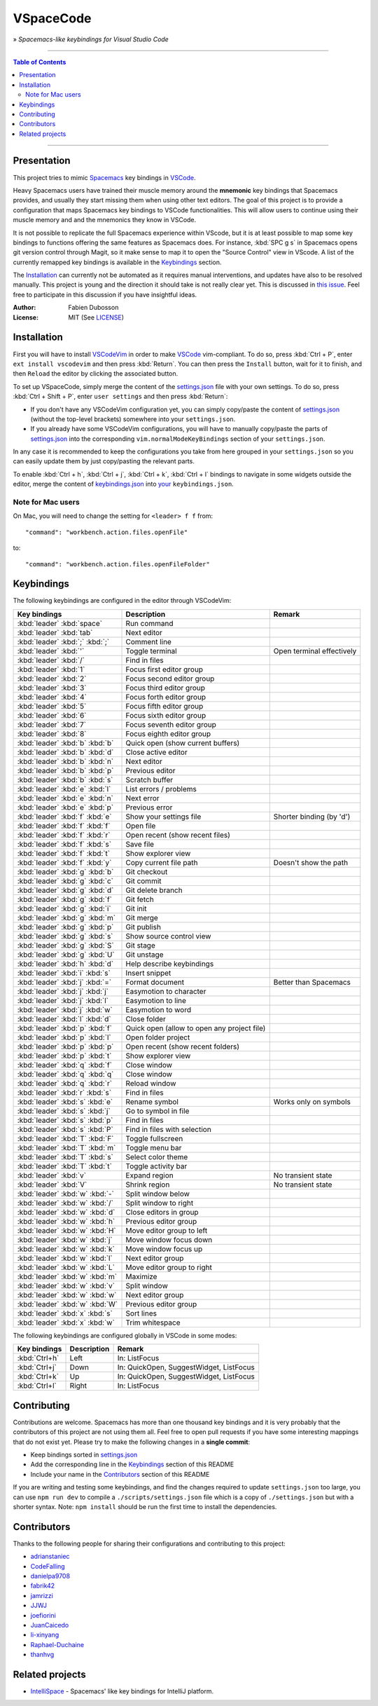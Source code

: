 ==========
VSpaceCode
==========

.. image:: resources/logo.png
   :align: center

» *Spacemacs-like keybindings for Visual Studio Code*

-----

.. contents:: **Table of Contents**

-----

Presentation
============

This project tries to mimic Spacemacs_ key bindings in VSCode_.

Heavy Spacemacs users have trained their muscle memory around the **mnemonic**
key bindings that Spacemacs provides, and usually they start missing them when
using other text editors. The goal of this project is to provide a configuration
that maps Spacemacs key bindings to VSCode functionalities. This will allow
users to continue using their muscle memory and and the mnemonics they know in
VSCode.

It is not possible to replicate the full Spacemacs experience within VScode, but
it is at least possible to map some key bindings to functions offering the same
features as Spacemacs does. For instance, :kbd:`SPC g s` in Spacemacs opens git
version control through Magit, so it make sense to map it to open the "Source
Control" view in VScode. A list of the currently remapped key bindings is
available in the `Keybindings`_ section.

The `Installation`_ can currently not be automated as it requires manual
interventions, and updates have also to be resolved manually. This project is
young and the direction it should take is not really clear yet. This is
discussed in `this issue`_. Feel free to participate in this discussion if you
have insightful ideas.

:Author: Fabien Dubosson
:License: MIT (See LICENSE_)

.. _Spacemacs: https://github.com/syl20bnr/spacemacs
.. _VSCode: https://github.com/Microsoft/vscode
.. _`this issue`: https://github.com/StreakyCobra/VSpaceCode/issues/1
.. _LICENSE: LICENSE


Installation
============

First you will have to install VSCodeVim_ in order to make VSCode_
vim-compliant. To do so, press :kbd:`Ctrl + P`, enter ``ext install vscodevim``
and then press :kbd:`Return`. You can then press the ``Install`` button, wait
for it to finish, and then ``Reload`` the editor by clicking the associated
button.

To set up VSpaceCode, simply merge the content of the `settings.json`_ file with
your own settings. To do so, press :kbd:`Ctrl + Shift + P`, enter ``user
settings`` and then press :kbd:`Return`:

- If you don't have any VSCodeVim configuration yet, you can simply copy/paste
  the content of `settings.json`_ (without the top-level brackets) somewhere
  into your ``settings.json``.

- If you already have some VSCodeVim configurations, you will have to manually
  copy/paste the parts of `settings.json`_ into the corresponding
  ``vim.normalModeKeyBindings`` section of your ``settings.json``.

In any case it is recommended to keep the configurations you take from here
grouped in your ``settings.json`` so you can easily update them by just
copy/pasting the relevant parts.

To enable :kbd:`Ctrl + h`, :kbd:`Ctrl + j`,  :kbd:`Ctrl + k`, :kbd:`Ctrl + l`
bindings to navigate in some widgets outside the editor, merge the content of
`keybindings.json`_ into `your`_ ``keybindings.json``.

.. _VSCodeVim: https://github.com/VSCodeVim/Vim
.. _VSpaceCode: https://github.com/StreakyCobra/VSpaceCode
.. _`settings.json`: settings.json
.. _`keybindings.json`: keybindings.json
.. _`your`: https://code.visualstudio.com/docs/getstarted/keybindings


Note for Mac users
------------------

On Mac, you will need to change the setting for ``<leader> f f`` from::

    "command": "workbench.action.files.openFile"

to::

    "command": "workbench.action.files.openFileFolder"


Keybindings
===========

The following keybindings are configured in the editor through VSCodeVim:

===============================  =========================================== =========================
Key bindings                     Description                                 Remark
===============================  =========================================== =========================
:kbd:`leader` :kbd:`space`       Run command
:kbd:`leader` :kbd:`tab`         Next editor
:kbd:`leader` :kbd:`;` :kbd:`;`  Comment line
:kbd:`leader` :kbd:`'`           Toggle terminal                             Open terminal effectively
:kbd:`leader` :kbd:`/`           Find in files
:kbd:`leader` :kbd:`1`           Focus first editor group
:kbd:`leader` :kbd:`2`           Focus second editor group
:kbd:`leader` :kbd:`3`           Focus third editor group
:kbd:`leader` :kbd:`4`           Focus forth editor group
:kbd:`leader` :kbd:`5`           Focus fifth editor group
:kbd:`leader` :kbd:`6`           Focus sixth editor group
:kbd:`leader` :kbd:`7`           Focus seventh editor group
:kbd:`leader` :kbd:`8`           Focus eighth editor group
:kbd:`leader` :kbd:`b` :kbd:`b`  Quick open (show current buffers)
:kbd:`leader` :kbd:`b` :kbd:`d`  Close active editor
:kbd:`leader` :kbd:`b` :kbd:`n`  Next editor
:kbd:`leader` :kbd:`b` :kbd:`p`  Previous editor
:kbd:`leader` :kbd:`b` :kbd:`s`  Scratch buffer
:kbd:`leader` :kbd:`e` :kbd:`l`  List errors / problems
:kbd:`leader` :kbd:`e` :kbd:`n`  Next error
:kbd:`leader` :kbd:`e` :kbd:`p`  Previous error
:kbd:`leader` :kbd:`f` :kbd:`e`  Show your settings file                     Shorter binding (by 'd')
:kbd:`leader` :kbd:`f` :kbd:`f`  Open file
:kbd:`leader` :kbd:`f` :kbd:`r`  Open recent (show recent files)
:kbd:`leader` :kbd:`f` :kbd:`s`  Save file
:kbd:`leader` :kbd:`f` :kbd:`t`  Show explorer view
:kbd:`leader` :kbd:`f` :kbd:`y`  Copy current file path                      Doesn't show the path
:kbd:`leader` :kbd:`g` :kbd:`b`  Git checkout
:kbd:`leader` :kbd:`g` :kbd:`c`  Git commit
:kbd:`leader` :kbd:`g` :kbd:`d`  Git delete branch
:kbd:`leader` :kbd:`g` :kbd:`f`  Git fetch
:kbd:`leader` :kbd:`g` :kbd:`i`  Git init
:kbd:`leader` :kbd:`g` :kbd:`m`  Git merge
:kbd:`leader` :kbd:`g` :kbd:`p`  Git publish
:kbd:`leader` :kbd:`g` :kbd:`s`  Show source control view
:kbd:`leader` :kbd:`g` :kbd:`S`  Git stage
:kbd:`leader` :kbd:`g` :kbd:`U`  Git unstage
:kbd:`leader` :kbd:`h` :kbd:`d`  Help describe keybindings
:kbd:`leader` :kbd:`i` :kbd:`s`  Insert snippet
:kbd:`leader` :kbd:`j` :kbd:`=`  Format document                             Better than Spacemacs
:kbd:`leader` :kbd:`j` :kbd:`j`  Easymotion to character
:kbd:`leader` :kbd:`j` :kbd:`l`  Easymotion to line
:kbd:`leader` :kbd:`j` :kbd:`w`  Easymotion to word
:kbd:`leader` :kbd:`l` :kbd:`d`  Close folder
:kbd:`leader` :kbd:`p` :kbd:`f`  Quick open (allow to open any project file)
:kbd:`leader` :kbd:`p` :kbd:`l`  Open folder project
:kbd:`leader` :kbd:`p` :kbd:`p`  Open recent (show recent folders)
:kbd:`leader` :kbd:`p` :kbd:`t`  Show explorer view
:kbd:`leader` :kbd:`q` :kbd:`f`  Close window
:kbd:`leader` :kbd:`q` :kbd:`q`  Close window
:kbd:`leader` :kbd:`q` :kbd:`r`  Reload window
:kbd:`leader` :kbd:`r` :kbd:`s`  Find in files
:kbd:`leader` :kbd:`s` :kbd:`e`  Rename symbol                               Works only on symbols
:kbd:`leader` :kbd:`s` :kbd:`j`  Go to symbol in file
:kbd:`leader` :kbd:`s` :kbd:`p`  Find in files
:kbd:`leader` :kbd:`s` :kbd:`P`  Find in files with selection
:kbd:`leader` :kbd:`T` :kbd:`F`  Toggle fullscreen
:kbd:`leader` :kbd:`T` :kbd:`m`  Toggle menu bar
:kbd:`leader` :kbd:`T` :kbd:`s`  Select color theme
:kbd:`leader` :kbd:`T` :kbd:`t`  Toggle activity bar
:kbd:`leader` :kbd:`v`           Expand region                               No transient state
:kbd:`leader` :kbd:`V`           Shrink region                               No transient state
:kbd:`leader` :kbd:`w` :kbd:`-`  Split window below
:kbd:`leader` :kbd:`w` :kbd:`/`  Split window to right
:kbd:`leader` :kbd:`w` :kbd:`d`  Close editors in group
:kbd:`leader` :kbd:`w` :kbd:`h`  Previous editor group
:kbd:`leader` :kbd:`w` :kbd:`H`  Move editor group to left
:kbd:`leader` :kbd:`w` :kbd:`j`  Move window focus down
:kbd:`leader` :kbd:`w` :kbd:`k`  Move window focus up
:kbd:`leader` :kbd:`w` :kbd:`l`  Next editor group
:kbd:`leader` :kbd:`w` :kbd:`L`  Move editor group to right
:kbd:`leader` :kbd:`w` :kbd:`m`  Maximize
:kbd:`leader` :kbd:`w` :kbd:`v`  Split window
:kbd:`leader` :kbd:`w` :kbd:`w`  Next editor group
:kbd:`leader` :kbd:`w` :kbd:`W`  Previous editor group
:kbd:`leader` :kbd:`x` :kbd:`s`  Sort lines
:kbd:`leader` :kbd:`x` :kbd:`w`  Trim whitespace
===============================  =========================================== =========================

The following keybindings are configured globally in VSCode in some modes:

===============================  =========================================== =========================
Key bindings                     Description                                 Remark
===============================  =========================================== =========================
:kbd:`Ctrl+h`                    Left                                        In: ListFocus
:kbd:`Ctrl+j`                    Down                                        In: QuickOpen, SuggestWidget, ListFocus
:kbd:`Ctrl+k`                    Up                                          In: QuickOpen, SuggestWidget, ListFocus
:kbd:`Ctrl+l`                    Right                                       In: ListFocus
===============================  =========================================== =========================

Contributing
============

Contributions are welcome. Spacemacs has more than one thousand key bindings and
it is very probably that the contributors of this project are not using them
all. Feel free to open pull requests if you have some interesting mappings that
do not exist yet. Please try to make the following changes in a **single
commit**:

- Keep bindings sorted in `settings.json`_
- Add the corresponding line in the `Keybindings`_ section of this README
- Include your name in the `Contributors`_ section of this README

If you are writing and testing some keybindings, and find the changes required
to update ``settings.json`` too large, you can use ``npm run dev`` to compile a
``./scripts/settings.json`` file which is a copy of ``./settings.json`` but with
a shorter syntax. Note: ``npm install`` should be run the first time to install
the dependencies.

Contributors
============

Thanks to the following people for sharing their configurations and contributing
to this project:

- `adrianstaniec <https://github.com/adrianstaniec>`_
- `CodeFalling <https://github.com/CodeFalling>`_
- `danielpa9708 <https://github.com/danielpa9708>`_
- `fabrik42 <https://github.com/fabrik42>`_
- `jamrizzi <https://github.com/jamrizzi>`_
- `JJWJ <https://github.com/JJWJ>`_
- `joefiorini <https://github.com/joefiorini>`_
- `JuanCaicedo <https://github.com/JuanCaicedo>`_
- `li-xinyang <https://github.com/li-xinyang>`_
- `Raphael-Duchaine <https://github.com/Raphael-Duchaine>`_
- `thanhvg <https://github.com/thanhvg>`_

Related projects
================

- `IntelliSpace <https://github.com/MarcoIeni/intelli-space>`_ - Spacemacs' like key bindings for IntelliJ platform.
